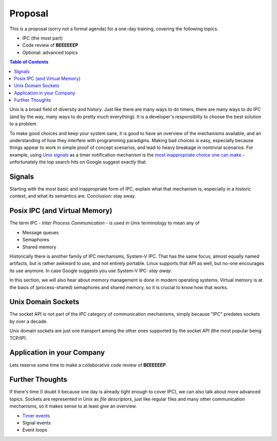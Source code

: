 Proposal
========

This is a proposal (sorry not a formal agenda) for a one-day training,
covering the following topics.

* IPC (the most part)
* Code review of **BEEEEEEP**
* Optional: advanced topics

.. contents:: Table of Contents

Unix is a broad field of diversity and history. Just like there are
many ways to do timers, there are many ways to do IPC (and by the way,
many ways to do pretty much everything). It is a developer's
responsiblity to choose the best solution to a problem.

To make good choices and keep your system sane, it is good to have an
overview of the mechanisms available, and an understanding of how they
interfere with programming paradigms. Making bad choices is easy,
especially because things appear to work in simple proof of concept
scenarios, and lead to heavy breakage in nontrivial scenarios. For
example, using `Unix signals
<https://en.wikipedia.org/wiki/Signal_(IPC)>`__ as a timer
notification mechanism is the `most inappropriate choice one can make
<https://en.wikipedia.org/wiki/Signal_(IPC)#Risks>`__ - unfortunately
the top search hits on Google suggest exactly that.

Signals
-------

Starting with the most basic and inappropriate form of IPC, explain
what that mechanism is, especially in a historic context, and what its
semantics are. Conclusion: stay away.

Posix IPC (and Virtual Memory)
------------------------------

The term IPC - *Inter Process Communication* - is used in Unix
terminology to mean any of

* Message queues
* Semaphores
* Shared memory

Historically there is another family of IPC mechanisms, System-V
IPC. That has the same focus, almost equally named artifacts, but is
rather awkward to use, and not entirely portable. Linux supports that
API as well, but no-one encourages its use anymore. In case Google
suggests you use System-V IPC: *stay away*.

In this section, we will also hear about memory management is done in
modern operating systems. Virtual memory is at the basis of
(process-shared) semaphores and shared memory, so it is crucial to
know how that works.

Unix Domain Sockets
-------------------

The socket API is not part of the *IPC* category of communication
mechanisms, simply because "IPC" predates sockets by over a decade.

Unix domain sockets are just one transport among the other ones
supported by the socket API (the most popular being TCP/IP).

Application in your Company
---------------------------

Lets reserve some time to make a collaborative code review of
**BEEEEEEP**.

Further Thoughts
----------------

If there's time (I doubt it because one day is already tight enough to
cover IPC), we can also talk about more advanced topics. Sockets are
represented in Unix as *file descriptors*, just like regular files and
many other communication mechanisms, so it makes sense to at least
give an overview.

* `Timer events <https://lwn.net/Articles/251413/>`__
* Signal events
* Event loops
